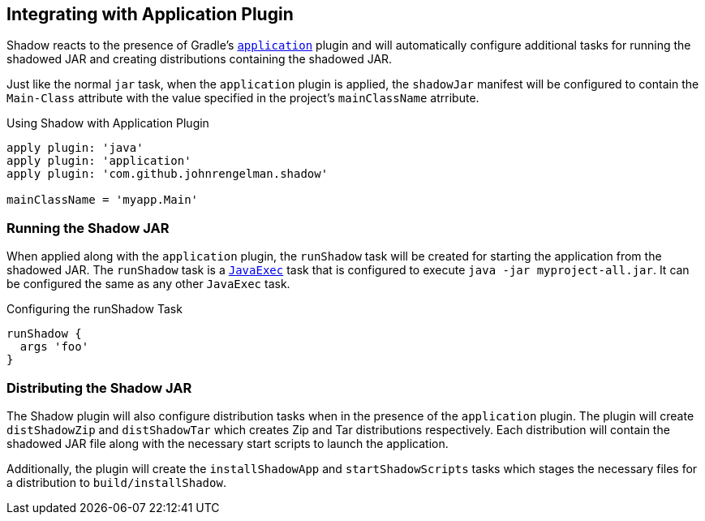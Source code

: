 == Integrating with Application Plugin

Shadow reacts to the presence of Gradle's
https://docs.gradle.org/current/userguide/application_plugin.html[`application`] plugin and will automatically
configure additional tasks for running the shadowed JAR and creating distributions containing the shadowed JAR.

Just like the normal `jar` task, when the `application` plugin is applied, the `shadowJar` manifest will be
configured to contain the `Main-Class` attribute with the value specified in the project's `mainClassName` atrribute.

.Using Shadow with Application Plugin
[source,groovy,indent=0]
----
apply plugin: 'java'
apply plugin: 'application'
apply plugin: 'com.github.johnrengelman.shadow'

mainClassName = 'myapp.Main'
----

=== Running the Shadow JAR

When applied along with the `application` plugin, the `runShadow` task will be created for starting
the application from the shadowed JAR.
The `runShadow` task is a https://docs.gradle.org/current/dsl/org.gradle.api.tasks.JavaExec.html[`JavaExec`]
task that is configured to execute `java -jar myproject-all.jar`.
It can be configured the same as any other `JavaExec` task.

.Configuring the runShadow Task
[source,groovy,indent=0]
----
runShadow {
  args 'foo'
}
----

=== Distributing the Shadow JAR

The Shadow plugin will also configure distribution tasks when in the presence of the `application` plugin.
The plugin will create `distShadowZip` and `distShadowTar` which creates Zip and Tar distributions
respectively.
Each distribution will contain the shadowed JAR file along with the necessary start scripts to launch
the application.

Additionally, the plugin will create the `installShadowApp` and `startShadowScripts` tasks which stages the necessary
files for a distribution to `build/installShadow`.

